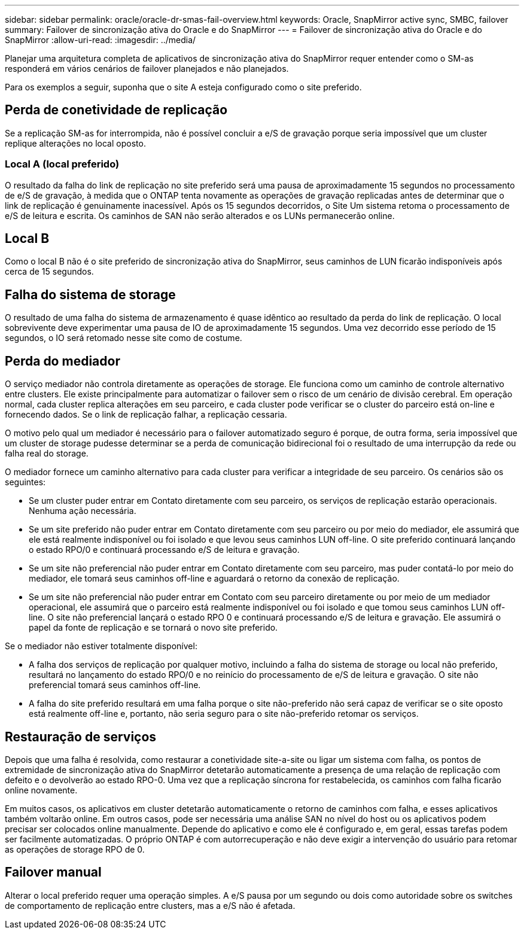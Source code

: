 ---
sidebar: sidebar 
permalink: oracle/oracle-dr-smas-fail-overview.html 
keywords: Oracle, SnapMirror active sync, SMBC, failover 
summary: Failover de sincronização ativa do Oracle e do SnapMirror 
---
= Failover de sincronização ativa do Oracle e do SnapMirror
:allow-uri-read: 
:imagesdir: ../media/


[role="lead"]
Planejar uma arquitetura completa de aplicativos de sincronização ativa do SnapMirror requer entender como o SM-as responderá em vários cenários de failover planejados e não planejados.

Para os exemplos a seguir, suponha que o site A esteja configurado como o site preferido.



== Perda de conetividade de replicação

Se a replicação SM-as for interrompida, não é possível concluir a e/S de gravação porque seria impossível que um cluster replique alterações no local oposto.



=== Local A (local preferido)

O resultado da falha do link de replicação no site preferido será uma pausa de aproximadamente 15 segundos no processamento de e/S de gravação, à medida que o ONTAP tenta novamente as operações de gravação replicadas antes de determinar que o link de replicação é genuinamente inacessível. Após os 15 segundos decorridos, o Site Um sistema retoma o processamento de e/S de leitura e escrita. Os caminhos de SAN não serão alterados e os LUNs permanecerão online.



== Local B

Como o local B não é o site preferido de sincronização ativa do SnapMirror, seus caminhos de LUN ficarão indisponíveis após cerca de 15 segundos.



== Falha do sistema de storage

O resultado de uma falha do sistema de armazenamento é quase idêntico ao resultado da perda do link de replicação. O local sobrevivente deve experimentar uma pausa de IO de aproximadamente 15 segundos. Uma vez decorrido esse período de 15 segundos, o IO será retomado nesse site como de costume.



== Perda do mediador

O serviço mediador não controla diretamente as operações de storage. Ele funciona como um caminho de controle alternativo entre clusters. Ele existe principalmente para automatizar o failover sem o risco de um cenário de divisão cerebral. Em operação normal, cada cluster replica alterações em seu parceiro, e cada cluster pode verificar se o cluster do parceiro está on-line e fornecendo dados. Se o link de replicação falhar, a replicação cessaria.

O motivo pelo qual um mediador é necessário para o failover automatizado seguro é porque, de outra forma, seria impossível que um cluster de storage pudesse determinar se a perda de comunicação bidirecional foi o resultado de uma interrupção da rede ou falha real do storage.

O mediador fornece um caminho alternativo para cada cluster para verificar a integridade de seu parceiro. Os cenários são os seguintes:

* Se um cluster puder entrar em Contato diretamente com seu parceiro, os serviços de replicação estarão operacionais. Nenhuma ação necessária.
* Se um site preferido não puder entrar em Contato diretamente com seu parceiro ou por meio do mediador, ele assumirá que ele está realmente indisponível ou foi isolado e que levou seus caminhos LUN off-line. O site preferido continuará lançando o estado RPO/0 e continuará processando e/S de leitura e gravação.
* Se um site não preferencial não puder entrar em Contato diretamente com seu parceiro, mas puder contatá-lo por meio do mediador, ele tomará seus caminhos off-line e aguardará o retorno da conexão de replicação.
* Se um site não preferencial não puder entrar em Contato com seu parceiro diretamente ou por meio de um mediador operacional, ele assumirá que o parceiro está realmente indisponível ou foi isolado e que tomou seus caminhos LUN off-line. O site não preferencial lançará o estado RPO 0 e continuará processando e/S de leitura e gravação. Ele assumirá o papel da fonte de replicação e se tornará o novo site preferido.


Se o mediador não estiver totalmente disponível:

* A falha dos serviços de replicação por qualquer motivo, incluindo a falha do sistema de storage ou local não preferido, resultará no lançamento do estado RPO/0 e no reinício do processamento de e/S de leitura e gravação. O site não preferencial tomará seus caminhos off-line.
* A falha do site preferido resultará em uma falha porque o site não-preferido não será capaz de verificar se o site oposto está realmente off-line e, portanto, não seria seguro para o site não-preferido retomar os serviços.




== Restauração de serviços

Depois que uma falha é resolvida, como restaurar a conetividade site-a-site ou ligar um sistema com falha, os pontos de extremidade de sincronização ativa do SnapMirror detetarão automaticamente a presença de uma relação de replicação com defeito e o devolverão ao estado RPO-0. Uma vez que a replicação síncrona for restabelecida, os caminhos com falha ficarão online novamente.

Em muitos casos, os aplicativos em cluster detetarão automaticamente o retorno de caminhos com falha, e esses aplicativos também voltarão online. Em outros casos, pode ser necessária uma análise SAN no nível do host ou os aplicativos podem precisar ser colocados online manualmente. Depende do aplicativo e como ele é configurado e, em geral, essas tarefas podem ser facilmente automatizadas. O próprio ONTAP é com autorrecuperação e não deve exigir a intervenção do usuário para retomar as operações de storage RPO de 0.



== Failover manual

Alterar o local preferido requer uma operação simples. A e/S pausa por um segundo ou dois como autoridade sobre os switches de comportamento de replicação entre clusters, mas a e/S não é afetada.
